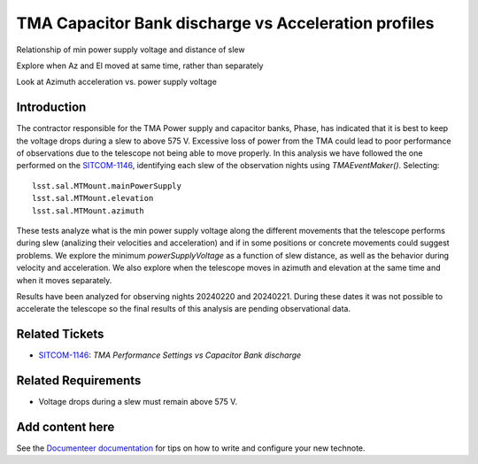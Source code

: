 #####################################################
TMA Capacitor Bank discharge vs Acceleration profiles
#####################################################

.. abstract::

   Continue the analysis started in SITCOM-1146. Based on the input from a team review, focusing on aspects below. Another ticket opened to investigate current draw profiles.

Relationship of min power supply voltage and distance of slew

Explore when Az and El moved at same time, rather than separately

Look at Azimuth acceleration vs. power supply voltage


Introduction
=============
The contractor responsible for the TMA Power supply and capacitor banks, Phase, has indicated that it is best to keep the voltage drops during a slew to above 575 V. Excessive loss of power from the TMA could lead to poor performance of observations due to the telescope not being able to move properly. In this analysis we have followed the one performed on the `SITCOM-1146 <https://rubinobs.atlassian.net/browse/SITCOM-1146>`_, identifying each slew of the observation nights using `TMAEventMaker()`. Selecting:

::

  lsst.sal.MTMount.mainPowerSupply
  lsst.sal.MTMount.elevation
  lsst.sal.MTMount.azimuth


These tests analyze what is the min power supply voltage along the different movements that the telescope performs during slew (analizing their velocities and acceleration) and if in some positions or concrete movements could suggest problems. We explore the minimum `powerSupplyVoltage` as a function of slew distance, as well as the behavior during velocity and acceleration. We also explore when the telescope moves in azimuth and elevation at the same time and when it moves separately.

Results have been analyzed for observing nights 20240220 and 20240221. During these dates it was not possible to accelerate the telescope so the final results of this analysis are pending observational data. 


Related Tickets
================
* `SITCOM-1146 <https://rubinobs.atlassian.net/browse/SITCOM-1146>`_: *TMA Performance Settings vs Capacitor Bank discharge*


Related Requirements
=====================
* Voltage drops during a slew must remain above 575 V.






Add content here
================

See the `Documenteer documentation <https://documenteer.lsst.io/technotes/index.html>`_ for tips on how to write and configure your new technote.
